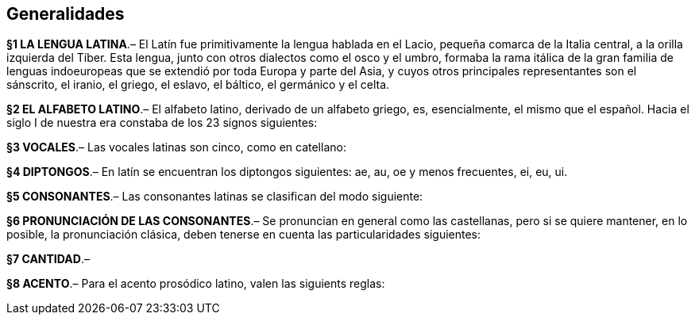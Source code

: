 == Generalidades

*§1 LA LENGUA LATINA*.– El Latín fue primitivamente la lengua hablada en el Lacio,
pequeña comarca de la Italia central, a la orilla izquierda del Tíber. Esta lengua,
junto con otros dialectos como el osco y el umbro, formaba la rama itálica de la
gran familia de lenguas indoeuropeas que se extendió por toda Europa y parte del
Asia, y cuyos otros principales representantes son el sánscrito, el iranio, el
griego, el eslavo, el báltico, el germánico y el celta.

*§2 EL ALFABETO LATINO*.–  El alfabeto latino, derivado de un alfabeto griego, es, esencialmente, el mismo que el español. Hacia el siglo I de nuestra era constaba de los 23 signos siguientes:

*§3 VOCALES*.–  Las vocales latinas son cinco, como en catellano:

*§4 DIPTONGOS*.–  En latín se encuentran los diptongos siguientes: ae, au, oe y menos frecuentes, ei, eu, ui.

*§5 CONSONANTES*.–  Las consonantes latinas se clasifican del modo siguiente:

*§6 PRONUNCIACIÓN DE LAS CONSONANTES*.– Se pronuncian en general como las castellanas, pero si se quiere mantener, en lo posible, la pronunciación clásica, deben tenerse en cuenta las particularidades siguientes:

*§7 CANTIDAD*.–

*§8 ACENTO*.–  Para el acento prosódico latino, valen las siguients reglas:
